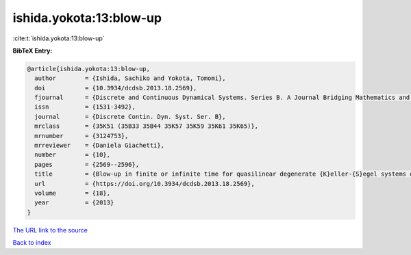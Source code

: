 ishida.yokota:13:blow-up
========================

:cite:t:`ishida.yokota:13:blow-up`

**BibTeX Entry:**

.. code-block:: bibtex

   @article{ishida.yokota:13:blow-up,
     author        = {Ishida, Sachiko and Yokota, Tomomi},
     doi           = {10.3934/dcdsb.2013.18.2569},
     fjournal      = {Discrete and Continuous Dynamical Systems. Series B. A Journal Bridging Mathematics and Sciences},
     issn          = {1531-3492},
     journal       = {Discrete Contin. Dyn. Syst. Ser. B},
     mrclass       = {35K51 (35B33 35B44 35K57 35K59 35K61 35K65)},
     mrnumber      = {3124753},
     mrreviewer    = {Daniela Giachetti},
     number        = {10},
     pages         = {2569--2596},
     title         = {Blow-up in finite or infinite time for quasilinear degenerate {K}eller-{S}egel systems of parabolic-parabolic type},
     url           = {https://doi.org/10.3934/dcdsb.2013.18.2569},
     volume        = {18},
     year          = {2013}
   }

`The URL link to the source <https://doi.org/10.3934/dcdsb.2013.18.2569>`__


`Back to index <../By-Cite-Keys.html>`__
